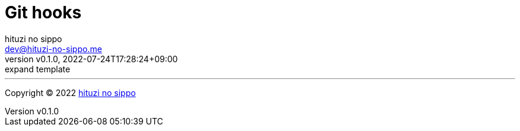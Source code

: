 = Git hooks
:author: hituzi no sippo
:email: dev@hituzi-no-sippo.me
:revnumber: v0.1.0
:revdate: 2022-07-24T17:28:24+09:00
:revremark: expand template
:description: Git hooks
:copyright: Copyright (C) 2022 {author}
// Custom Attributes
:creation_date: 2022-07-24T17:28:24+09:00



'''

:author_link: link:https://github.com/hituzi-no-sippo[{author}^]
Copyright (C) 2022 {author_link}
